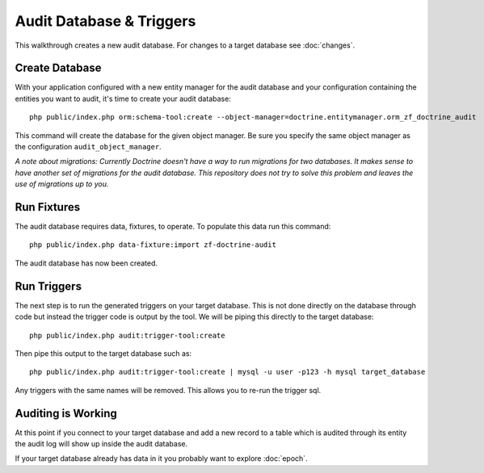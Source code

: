 Audit Database & Triggers
=========================

This walkthrough creates a new audit database.  For changes to a target database see :doc:`changes`.

Create Database
---------------

With your application configured with a new entity manager for the audit 
database and your configuration containing the entities you want to audit, it's time to create your audit database::

  php public/index.php orm:schema-tool:create --object-manager=doctrine.entitymanager.orm_zf_doctrine_audit

This command will create the database for the given object manager.  Be sure you specify the same object manager as 
the configuration ``audit_object_manager``.

*A note about migrations:  Currently Doctrine doesn't have a way to run migrations for two databases.  
It makes sense to have another set of migrations for the audit database.  This repository does not try to solve this problem
and leaves the use of migrations up to you.*


Run Fixtures
------------

The audit database requires data, fixtures, to operate.  To populate this data run this command::

  php public/index.php data-fixture:import zf-doctrine-audit

The audit database has now been created.


Run Triggers
------------

The next step is to run the generated triggers on your target database.  This is not done directly on the database through
code but instead the trigger code is output by the tool.  We will be piping this directly to the target database::

  php public/index.php audit:trigger-tool:create

Then pipe this output to the target database such as::

  php public/index.php audit:trigger-tool:create | mysql -u user -p123 -h mysql target_database

Any triggers with the same names will be removed.  This allows you to re-run the trigger sql.


Auditing is Working
-------------------

At this point if you connect to your target database and add a new record to a table which is audited through its entity
the audit log will show up inside the audit database.

If your target database already has data in it you probably want to explore :doc:`epoch`.
